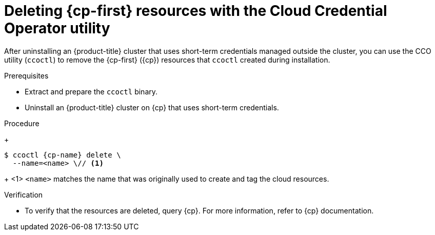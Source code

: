 // Module included in the following assemblies:
//
// * installing/installing_aws/uninstalling-cluster-aws.adoc
// * installing/installing_gcp/uninstalling-cluster-gcp.adoc
// * installing/installing_azure/uninstalling-cluster-azure.adoc

ifeval::["{context}" == "uninstall-cluster-aws"]
:cp-first: Amazon Web Services
:cp: AWS
:cp-name: aws
:aws-sts:
endif::[]
ifeval::["{context}" == "uninstalling-cluster-gcp"]
:cp-first: Google Cloud Platform
:cp: GCP
:cp-name: gcp
:gcp-workload-id:
endif::[]
ifeval::["{context}" == "uninstall-cluster-azure"]
:cp-first: Microsoft Azure
:cp: Azure
:cp-name: azure
:azure-workload-id:
endif::[]

:_content-type: PROCEDURE
[id="cco-ccoctl-deleting-sts-resources_{context}"]
= Deleting {cp-first} resources with the Cloud Credential Operator utility

After uninstalling an {product-title} cluster that uses short-term credentials managed outside the cluster, you can use the CCO utility (`ccoctl`) to remove the {cp-first} ({cp}) resources that `ccoctl` created during installation.

.Prerequisites

* Extract and prepare the `ccoctl` binary.
* Uninstall an {product-title} cluster on {cp} that uses short-term credentials.

.Procedure
//GCP has extra prep steps
ifdef::gcp-workload-id[]
. Set a `$RELEASE_IMAGE` variable with the release image from your installation file by running the following command:
+
[source,terminal]
----
$ RELEASE_IMAGE=$(./openshift-install version | awk '/release image/ {print $3}')
----

. Extract the list of `CredentialsRequest` custom resources (CRs) from the {product-title} release image by running the following command:
+
[source,terminal,subs="attributes+"]
----
$ oc adm release extract \
  --from=$RELEASE_IMAGE \
  --credentials-requests \
  --included \// <1>
  --to=<path_to_directory_for_credentials_requests> <2>
----
<1> The `--included` parameter includes only the manifests that your specific cluster configuration requires.
<2> Specify the path to the directory where you want to store the `CredentialsRequest` objects. If the specified directory does not exist, this command creates it.

. Delete the {cp} resources that `ccoctl` created by running the following command:
endif::gcp-workload-id[]
ifdef::aws-sts,azure-workload-id[]
* Delete the {cp} resources that `ccoctl` created by running the following command:
endif::aws-sts,azure-workload-id[]
+
[source,terminal,subs="attributes+"]
----
$ ccoctl {cp-name} delete \
  --name=<name> \// <1>
ifdef::aws-sts[  --region=<{cp-name}_region> <2>]
ifdef::gcp-workload-id[]
  --project=<{cp-name}_project_id> \// <2>
  --credentials-requests-dir=<path_to_credentials_requests_directory>
endif::gcp-workload-id[]
ifdef::azure-workload-id[]
  --region=<{cp-name}_region> \// <2>
  --subscription-id=<{cp-name}_subscription_id> \// <3>
  --delete-oidc-resource-group
endif::azure-workload-id[]
----
+
<1> `<name>` matches the name that was originally used to create and tag the cloud resources.
ifdef::aws-sts,azure-workload-id[<2> `<{cp-name}_region>` is the {cp} region in which to delete cloud resources.]
ifdef::gcp-workload-id[<2> `<{cp-name}_project_id>` is the {cp} project ID in which to delete cloud resources.]
ifdef::azure-workload-id[<3> `<{cp-name}_subscription_id>` is the {cp} subscription ID for which to delete cloud resources.]
ifdef::aws-sts[]
+
.Example output
[source,text]
----
2021/04/08 17:50:41 Identity Provider object .well-known/openid-configuration deleted from the bucket <name>-oidc
2021/04/08 17:50:42 Identity Provider object keys.json deleted from the bucket <name>-oidc
2021/04/08 17:50:43 Identity Provider bucket <name>-oidc deleted
2021/04/08 17:51:05 Policy <name>-openshift-cloud-credential-operator-cloud-credential-o associated with IAM Role <name>-openshift-cloud-credential-operator-cloud-credential-o deleted
2021/04/08 17:51:05 IAM Role <name>-openshift-cloud-credential-operator-cloud-credential-o deleted
2021/04/08 17:51:07 Policy <name>-openshift-cluster-csi-drivers-ebs-cloud-credentials associated with IAM Role <name>-openshift-cluster-csi-drivers-ebs-cloud-credentials deleted
2021/04/08 17:51:07 IAM Role <name>-openshift-cluster-csi-drivers-ebs-cloud-credentials deleted
2021/04/08 17:51:08 Policy <name>-openshift-image-registry-installer-cloud-credentials associated with IAM Role <name>-openshift-image-registry-installer-cloud-credentials deleted
2021/04/08 17:51:08 IAM Role <name>-openshift-image-registry-installer-cloud-credentials deleted
2021/04/08 17:51:09 Policy <name>-openshift-ingress-operator-cloud-credentials associated with IAM Role <name>-openshift-ingress-operator-cloud-credentials deleted
2021/04/08 17:51:10 IAM Role <name>-openshift-ingress-operator-cloud-credentials deleted
2021/04/08 17:51:11 Policy <name>-openshift-machine-api-aws-cloud-credentials associated with IAM Role <name>-openshift-machine-api-aws-cloud-credentials deleted
2021/04/08 17:51:11 IAM Role <name>-openshift-machine-api-aws-cloud-credentials deleted
2021/04/08 17:51:39 Identity Provider with ARN arn:aws:iam::<aws_account_id>:oidc-provider/<name>-oidc.s3.<aws_region>.amazonaws.com deleted
----
//Would love a GCP and Azure version of the above output.
endif::aws-sts[]

.Verification

* To verify that the resources are deleted, query {cp}. For more information, refer to {cp} documentation.

ifeval::["{context}" == "uninstall-cluster-aws"]
:!cp-first: Amazon Web Services
:!cp: AWS
:!aws-sts:
endif::[]
ifeval::["{context}" == "uninstalling-cluster-gcp"]
:!cp-first: Google Cloud Platform
:!cp: GCP
:!gcp-workload-id:
endif::[]
ifeval::["{context}" == "uninstall-cluster-azure"]
:!cp-first: Microsoft Azure
:!cp: Azure
:!azure-workload-id:
endif::[]